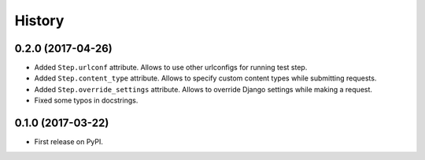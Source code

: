 .. :changelog:

History
-------

0.2.0 (2017-04-26)
~~~~~~~~~~~~~~~~~~

* Added ``Step.urlconf`` attribute.
  Allows to use other urlconfigs for running test step.
* Added ``Step.content_type`` attribute.
  Allows to specify custom content types while submitting requests.
* Added ``Step.override_settings`` attribute.
  Allows to override Django settings while making a request.
* Fixed some typos in docstrings.

0.1.0 (2017-03-22)
~~~~~~~~~~~~~~~~~~

* First release on PyPI.
